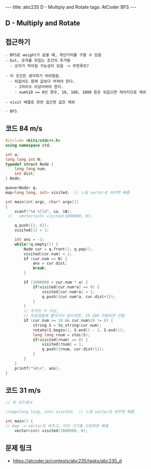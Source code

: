 #+HTML: ---
#+HTML: title: abc235 D - Multiply and Rotate
#+HTML: tags: AtCoder BFS
#+HTML: ---
#+OPTIONS: ^:nil

** D - Multiply and Rotate

** 접근하기
#+BEGIN_EXAMPLE
- BFS로 weight가 같을 때, 최단거리를 구할 수 있음
- but, 숫자를 뒤집는 조건이 추가됨
  - 숫자가 작아질 가능성이 있음 -> 무한루프?

- 이 조건은 생각하기 어려웠음.
  - 뒤집어도 원래 값보다 커져야 한다.
    - 2자리수 이상이어야 한다.
    - num%10 == 0인 경우, 10, 100, 1000 등은 뒤집으면 작아지므로 제외

- visit 배열로 한번 접근한 값은 제외

- BFS
#+END_EXAMPLE

** 코드 84 m/s
#+BEGIN_SRC cpp
#include <bits/stdc++.h>
using namespace std;

int a;
long long int N;
typedef struct Node {
    long long num;
    int dist;
} Node;

queue<Node> q;
map<long long, int> visited;  // 느림 vector로 바꾸면 빠름

int main(int argc, char* argv[])
{
    scanf("%d %lld", &a, &N);
 //   vector<int> visited(1000000, 0);
    
    q.push({1, 0});
    visited[1] = 1;

    int ans = -1;
    while(!q.empty()) {
        Node cur = q.front(); q.pop();
        visited[cur.num] = 1;
        if (cur.num == N) {
            ans = cur.dist;
            break;
        }

        if (1000000 > cur.num * a) {
            if(visited[cur.num*a] == 0) {
                visited[cur.num*a] = 1;
                q.push({cur.num*a, cur.dist+1});
            }
        } 
        // 두자릿 수 이상,
        // 뒤집었을때 짧아지지 않으려면, 10 100 처럼되면 안됨
        if (cur.num >= 10 && cur.num%10 != 0) {
            string S = to_string(cur.num);
            rotate(S.begin(), S.end() - 1, S.end());
            long long rnum = stoi(S);
            if(visited[rnum] == 0) {
                visited[rnum] = 1;
                q.push({rnum, cur.dist+1});
            }
        }
    }
    printf("%d\n", ans);
}
#+END_SRC


** 코드 31 m/s
#+BEGIN_SRC cpp
// 위 코드에서

//map<long long, int> visited;  // 느림 vector로 바꾸면 빠름

int main() {
// map -> vector로 바꾸고, 미리 크기를 지정하면 빠름
    vector<int> visited(1000000, 0);
#+END_SRC

** 문제 링크
- https://atcoder.jp/contests/abc235/tasks/abc235_d
